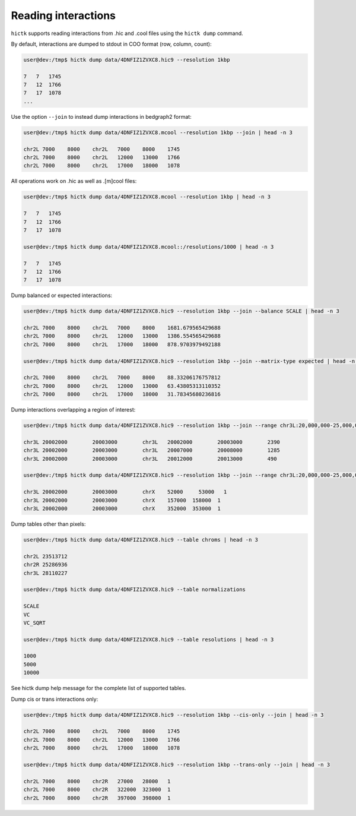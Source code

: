 ..
   Copyright (C) 2023 Roberto Rossini <roberros@uio.no>
   SPDX-License-Identifier: MIT

Reading interactions
####################

``hictk`` supports reading interactions from .hic and .cool files using the ``hictk dump`` command.

By default, interactions are dumped to stdout in COO format (row, column, count):

.. code-block:: console

  user@dev:/tmp$ hictk dump data/4DNFIZ1ZVXC8.hic9 --resolution 1kbp

  7   7	  1745
  7   12  1766
  7   17  1078
  ...

Use the option ``--join`` to instead dump interactions in bedgraph2 format:

.. code-block:: console

  user@dev:/tmp$ hictk dump data/4DNFIZ1ZVXC8.mcool --resolution 1kbp --join | head -n 3

  chr2L	7000	8000	chr2L	7000	8000	1745
  chr2L	7000	8000	chr2L	12000	13000	1766
  chr2L	7000	8000	chr2L	17000	18000	1078

All operations work on .hic as well as .[m]cool files:

.. code-block:: console

  user@dev:/tmp$ hictk dump data/4DNFIZ1ZVXC8.mcool --resolution 1kbp | head -n 3

  7   7	  1745
  7   12  1766
  7   17  1078

  user@dev:/tmp$ hictk dump data/4DNFIZ1ZVXC8.mcool::/resolutions/1000 | head -n 3

  7   7	  1745
  7   12  1766
  7   17  1078

Dump balanced or expected interactions:

.. code-block:: console

  user@dev:/tmp$ hictk dump data/4DNFIZ1ZVXC8.hic9 --resolution 1kbp --join --balance SCALE | head -n 3

  chr2L	7000	8000	chr2L	7000	8000	1681.679565429688
  chr2L	7000	8000	chr2L	12000	13000	1386.554565429688
  chr2L	7000	8000	chr2L	17000	18000	878.9703979492188

  user@dev:/tmp$ hictk dump data/4DNFIZ1ZVXC8.hic9 --resolution 1kbp --join --matrix-type expected | head -n 3

  chr2L	7000	8000	chr2L	7000	8000	88.33206176757812
  chr2L	7000	8000	chr2L	12000	13000	63.43805313110352
  chr2L	7000	8000	chr2L	17000	18000	31.78345680236816

Dump interactions overlapping a region of interest:

.. code-block:: console

  user@dev:/tmp$ hictk dump data/4DNFIZ1ZVXC8.hic9 --resolution 1kbp --join --range chr3L:20,000,000-25,000,000 | head -n 3

  chr3L	20002000	20003000	chr3L	20002000	20003000	2390
  chr3L	20002000	20003000	chr3L	20007000	20008000	1285
  chr3L	20002000	20003000	chr3L	20012000	20013000	490

  user@dev:/tmp$ hictk dump data/4DNFIZ1ZVXC8.hic9 --resolution 1kbp --join --range chr3L:20,000,000-25,000,000 --range2 chrX | head -n 3

  chr3L	20002000	20003000	chrX	52000	  53000	  1
  chr3L	20002000	20003000	chrX	157000	158000	1
  chr3L	20002000	20003000	chrX	352000	353000	1

Dump tables other than pixels:

.. code-block:: console

  user@dev:/tmp$ hictk dump data/4DNFIZ1ZVXC8.hic9 --table chroms | head -n 3

  chr2L	23513712
  chr2R	25286936
  chr3L	28110227

  user@dev:/tmp$ hictk dump data/4DNFIZ1ZVXC8.hic9 --table normalizations

  SCALE
  VC
  VC_SQRT

  user@dev:/tmp$ hictk dump data/4DNFIZ1ZVXC8.hic9 --table resolutions | head -n 3

  1000
  5000
  10000


See hictk dump help message for the complete list of supported tables.


Dump cis or trans interactions only:

.. code-block:: console

  user@dev:/tmp$ hictk dump data/4DNFIZ1ZVXC8.hic9 --resolution 1kbp --cis-only --join | head -n 3

  chr2L	7000	8000	chr2L	7000	8000	1745
  chr2L	7000	8000	chr2L	12000	13000	1766
  chr2L	7000	8000	chr2L	17000	18000	1078

  user@dev:/tmp$ hictk dump data/4DNFIZ1ZVXC8.hic9 --resolution 1kbp --trans-only --join | head -n 3

  chr2L	7000	8000	chr2R	27000	28000	1
  chr2L	7000	8000	chr2R	322000	323000	1
  chr2L	7000	8000	chr2R	397000	398000	1
